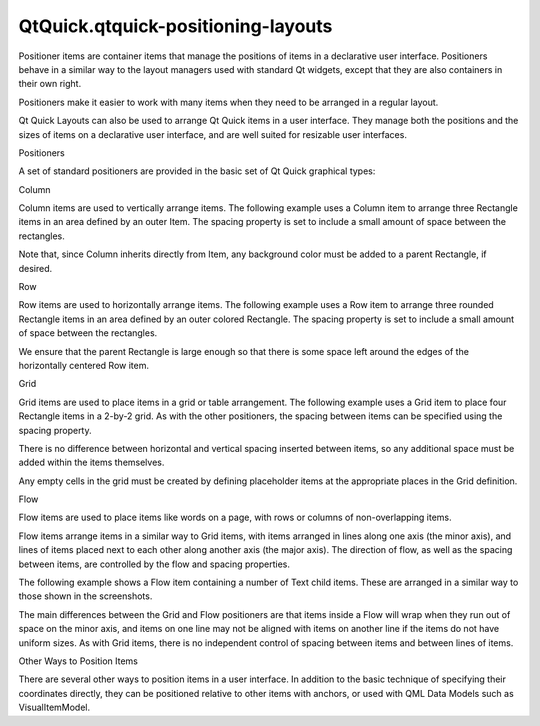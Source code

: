 QtQuick.qtquick-positioning-layouts
===================================

.. raw:: html

   <p>

Positioner items are container items that manage the positions of items
in a declarative user interface. Positioners behave in a similar way to
the layout managers used with standard Qt widgets, except that they are
also containers in their own right.

.. raw:: html

   </p>

.. raw:: html

   <p>

Positioners make it easier to work with many items when they need to be
arranged in a regular layout.

.. raw:: html

   </p>

.. raw:: html

   <p>

Qt Quick Layouts can also be used to arrange Qt Quick items in a user
interface. They manage both the positions and the sizes of items on a
declarative user interface, and are well suited for resizable user
interfaces.

.. raw:: html

   </p>

.. raw:: html

   <h2 id="positioners">

Positioners

.. raw:: html

   </h2>

.. raw:: html

   <p>

A set of standard positioners are provided in the basic set of Qt Quick
graphical types:

.. raw:: html

   </p>

.. raw:: html

   <h3>

Column

.. raw:: html

   </h3>

.. raw:: html

   <p>

.. raw:: html

   </p>

.. raw:: html

   <p>

Column items are used to vertically arrange items. The following example
uses a Column item to arrange three Rectangle items in an area defined
by an outer Item. The spacing property is set to include a small amount
of space between the rectangles.

.. raw:: html

   </p>

.. raw:: html

   <pre class="qml">import QtQuick 2.0
   <span class="type"><a href="QtQuick.Item.md">Item</a></span> {
   <span class="name">width</span>: <span class="number">310</span>; <span class="name">height</span>: <span class="number">170</span>
   <span class="type"><a href="QtQuick.Column.md">Column</a></span> {
   <span class="name">anchors</span>.horizontalCenter: <span class="name">parent</span>.<span class="name">horizontalCenter</span>
   <span class="name">anchors</span>.verticalCenter: <span class="name">parent</span>.<span class="name">verticalCenter</span>
   <span class="name">spacing</span>: <span class="number">5</span>
   <span class="type"><a href="QtQuick.Rectangle.md">Rectangle</a></span> { <span class="name">color</span>: <span class="string">&quot;lightblue&quot;</span>; <span class="name">radius</span>: <span class="number">10.0</span>
   <span class="name">width</span>: <span class="number">300</span>; <span class="name">height</span>: <span class="number">50</span>
   <span class="type"><a href="QtQuick.Text.md">Text</a></span> { <span class="name">anchors</span>.centerIn: <span class="name">parent</span>
   <span class="name">font</span>.pointSize: <span class="number">24</span>; <span class="name">text</span>: <span class="string">&quot;Books&quot;</span> } }
   <span class="type"><a href="QtQuick.Rectangle.md">Rectangle</a></span> { <span class="name">color</span>: <span class="string">&quot;gold&quot;</span>; <span class="name">radius</span>: <span class="number">10.0</span>
   <span class="name">width</span>: <span class="number">300</span>; <span class="name">height</span>: <span class="number">50</span>
   <span class="type"><a href="QtQuick.Text.md">Text</a></span> { <span class="name">anchors</span>.centerIn: <span class="name">parent</span>
   <span class="name">font</span>.pointSize: <span class="number">24</span>; <span class="name">text</span>: <span class="string">&quot;Music&quot;</span> } }
   <span class="type"><a href="QtQuick.Rectangle.md">Rectangle</a></span> { <span class="name">color</span>: <span class="string">&quot;lightgreen&quot;</span>; <span class="name">radius</span>: <span class="number">10.0</span>
   <span class="name">width</span>: <span class="number">300</span>; <span class="name">height</span>: <span class="number">50</span>
   <span class="type"><a href="QtQuick.Text.md">Text</a></span> { <span class="name">anchors</span>.centerIn: <span class="name">parent</span>
   <span class="name">font</span>.pointSize: <span class="number">24</span>; <span class="name">text</span>: <span class="string">&quot;Movies&quot;</span> } }
   }
   }</pre>

.. raw:: html

   <p>

Note that, since Column inherits directly from Item, any background
color must be added to a parent Rectangle, if desired.

.. raw:: html

   </p>

.. raw:: html

   <h3>

Row

.. raw:: html

   </h3>

.. raw:: html

   <p>

.. raw:: html

   </p>

.. raw:: html

   <p>

Row items are used to horizontally arrange items. The following example
uses a Row item to arrange three rounded Rectangle items in an area
defined by an outer colored Rectangle. The spacing property is set to
include a small amount of space between the rectangles.

.. raw:: html

   </p>

.. raw:: html

   <p>

We ensure that the parent Rectangle is large enough so that there is
some space left around the edges of the horizontally centered Row item.

.. raw:: html

   </p>

.. raw:: html

   <pre class="qml">import QtQuick 2.0
   <span class="type"><a href="QtQuick.Rectangle.md">Rectangle</a></span> {
   <span class="name">width</span>: <span class="number">320</span>; <span class="name">height</span>: <span class="number">110</span>
   <span class="name">color</span>: <span class="string">&quot;#c0c0c0&quot;</span>
   <span class="type"><a href="QtQuick.Row.md">Row</a></span> {
   <span class="name">anchors</span>.horizontalCenter: <span class="name">parent</span>.<span class="name">horizontalCenter</span>
   <span class="name">anchors</span>.verticalCenter: <span class="name">parent</span>.<span class="name">verticalCenter</span>
   <span class="name">spacing</span>: <span class="number">5</span>
   <span class="type"><a href="QtQuick.Rectangle.md">Rectangle</a></span> { <span class="name">width</span>: <span class="number">100</span>; <span class="name">height</span>: <span class="number">100</span>; <span class="name">radius</span>: <span class="number">20.0</span>
   <span class="name">color</span>: <span class="string">&quot;#024c1c&quot;</span> }
   <span class="type"><a href="QtQuick.Rectangle.md">Rectangle</a></span> { <span class="name">width</span>: <span class="number">100</span>; <span class="name">height</span>: <span class="number">100</span>; <span class="name">radius</span>: <span class="number">20.0</span>
   <span class="name">color</span>: <span class="string">&quot;#42a51c&quot;</span> }
   <span class="type"><a href="QtQuick.Rectangle.md">Rectangle</a></span> { <span class="name">width</span>: <span class="number">100</span>; <span class="name">height</span>: <span class="number">100</span>; <span class="name">radius</span>: <span class="number">20.0</span>
   <span class="name">color</span>: <span class="string">&quot;white&quot;</span> }
   }
   }</pre>

.. raw:: html

   <h3>

Grid

.. raw:: html

   </h3>

.. raw:: html

   <p>

.. raw:: html

   </p>

.. raw:: html

   <p>

Grid items are used to place items in a grid or table arrangement. The
following example uses a Grid item to place four Rectangle items in a
2-by-2 grid. As with the other positioners, the spacing between items
can be specified using the spacing property.

.. raw:: html

   </p>

.. raw:: html

   <pre class="qml">import QtQuick 2.0
   <span class="type"><a href="QtQuick.Rectangle.md">Rectangle</a></span> {
   <span class="name">width</span>: <span class="number">112</span>; <span class="name">height</span>: <span class="number">112</span>
   <span class="name">color</span>: <span class="string">&quot;#303030&quot;</span>
   <span class="type"><a href="QtQuick.Grid.md">Grid</a></span> {
   <span class="name">anchors</span>.horizontalCenter: <span class="name">parent</span>.<span class="name">horizontalCenter</span>
   <span class="name">anchors</span>.verticalCenter: <span class="name">parent</span>.<span class="name">verticalCenter</span>
   <span class="name">columns</span>: <span class="number">2</span>
   <span class="name">spacing</span>: <span class="number">6</span>
   <span class="type"><a href="QtQuick.Rectangle.md">Rectangle</a></span> { <span class="name">color</span>: <span class="string">&quot;#aa6666&quot;</span>; <span class="name">width</span>: <span class="number">50</span>; <span class="name">height</span>: <span class="number">50</span> }
   <span class="type"><a href="QtQuick.Rectangle.md">Rectangle</a></span> { <span class="name">color</span>: <span class="string">&quot;#aaaa66&quot;</span>; <span class="name">width</span>: <span class="number">50</span>; <span class="name">height</span>: <span class="number">50</span> }
   <span class="type"><a href="QtQuick.Rectangle.md">Rectangle</a></span> { <span class="name">color</span>: <span class="string">&quot;#9999aa&quot;</span>; <span class="name">width</span>: <span class="number">50</span>; <span class="name">height</span>: <span class="number">50</span> }
   <span class="type"><a href="QtQuick.Rectangle.md">Rectangle</a></span> { <span class="name">color</span>: <span class="string">&quot;#6666aa&quot;</span>; <span class="name">width</span>: <span class="number">50</span>; <span class="name">height</span>: <span class="number">50</span> }
   }
   }</pre>

.. raw:: html

   <p>

There is no difference between horizontal and vertical spacing inserted
between items, so any additional space must be added within the items
themselves.

.. raw:: html

   </p>

.. raw:: html

   <p>

Any empty cells in the grid must be created by defining placeholder
items at the appropriate places in the Grid definition.

.. raw:: html

   </p>

.. raw:: html

   <h3>

Flow

.. raw:: html

   </h3>

.. raw:: html

   <p>

.. raw:: html

   </p>

.. raw:: html

   <p>

Flow items are used to place items like words on a page, with rows or
columns of non-overlapping items.

.. raw:: html

   </p>

.. raw:: html

   <p>

Flow items arrange items in a similar way to Grid items, with items
arranged in lines along one axis (the minor axis), and lines of items
placed next to each other along another axis (the major axis). The
direction of flow, as well as the spacing between items, are controlled
by the flow and spacing properties.

.. raw:: html

   </p>

.. raw:: html

   <p>

The following example shows a Flow item containing a number of Text
child items. These are arranged in a similar way to those shown in the
screenshots.

.. raw:: html

   </p>

.. raw:: html

   <pre class="qml">import QtQuick 2.0
   <span class="type"><a href="QtQuick.Rectangle.md">Rectangle</a></span> {
   <span class="name">color</span>: <span class="string">&quot;lightblue&quot;</span>
   <span class="name">width</span>: <span class="number">300</span>; <span class="name">height</span>: <span class="number">200</span>
   <span class="type"><a href="QtQuick.Flow.md">Flow</a></span> {
   <span class="name">anchors</span>.fill: <span class="name">parent</span>
   <span class="name">anchors</span>.margins: <span class="number">4</span>
   <span class="name">spacing</span>: <span class="number">10</span>
   <span class="type"><a href="QtQuick.Text.md">Text</a></span> { <span class="name">text</span>: <span class="string">&quot;Text&quot;</span>; <span class="name">font</span>.pixelSize: <span class="number">40</span> }
   <span class="type"><a href="QtQuick.Text.md">Text</a></span> { <span class="name">text</span>: <span class="string">&quot;items&quot;</span>; <span class="name">font</span>.pixelSize: <span class="number">40</span> }
   <span class="type"><a href="QtQuick.Text.md">Text</a></span> { <span class="name">text</span>: <span class="string">&quot;flowing&quot;</span>; <span class="name">font</span>.pixelSize: <span class="number">40</span> }
   <span class="type"><a href="QtQuick.Text.md">Text</a></span> { <span class="name">text</span>: <span class="string">&quot;inside&quot;</span>; <span class="name">font</span>.pixelSize: <span class="number">40</span> }
   <span class="type"><a href="QtQuick.Text.md">Text</a></span> { <span class="name">text</span>: <span class="string">&quot;a&quot;</span>; <span class="name">font</span>.pixelSize: <span class="number">40</span> }
   <span class="type"><a href="QtQuick.Text.md">Text</a></span> { <span class="name">text</span>: <span class="string">&quot;Flow&quot;</span>; <span class="name">font</span>.pixelSize: <span class="number">40</span> }
   <span class="type"><a href="QtQuick.Text.md">Text</a></span> { <span class="name">text</span>: <span class="string">&quot;item&quot;</span>; <span class="name">font</span>.pixelSize: <span class="number">40</span> }
   }
   }</pre>

.. raw:: html

   <p>

The main differences between the Grid and Flow positioners are that
items inside a Flow will wrap when they run out of space on the minor
axis, and items on one line may not be aligned with items on another
line if the items do not have uniform sizes. As with Grid items, there
is no independent control of spacing between items and between lines of
items.

.. raw:: html

   </p>

.. raw:: html

   <h2 id="other-ways-to-position-items">

Other Ways to Position Items

.. raw:: html

   </h2>

.. raw:: html

   <p>

There are several other ways to position items in a user interface. In
addition to the basic technique of specifying their coordinates
directly, they can be positioned relative to other items with anchors,
or used with QML Data Models such as VisualItemModel.

.. raw:: html

   </p>

.. raw:: html

   <!-- @@@qtquick-positioning-layouts.html -->
